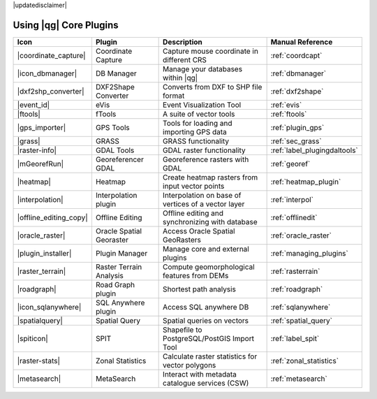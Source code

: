 |updatedisclaimer|

.. :index::
    single:core plugins

.. _core_plugins:

-----------------------
Using |qg| Core Plugins
-----------------------

\

\

\

======================  ========================  ======================================================  ===============================
Icon                    Plugin                    Description                                             Manual Reference
======================  ========================  ======================================================  ===============================
|coordinate_capture|    Coordinate Capture        Capture mouse coordinate in different CRS               :ref:`coordcapt`
|icon_dbmanager|        DB Manager                Manage your databases within |qg|                       :ref:`dbmanager`
|dxf2shp_converter|     DXF2Shape Converter       Converts from DXF to SHP file format                    :ref:`dxf2shape`
|event_id|              eVis                      Event Visualization Tool                                :ref:`evis`
|ftools|                fTools                    A suite of vector tools                                 :ref:`ftools`
|gps_importer|          GPS Tools                 Tools for loading and importing GPS data                :ref:`plugin_gps`
|grass|                 GRASS                     GRASS functionality                                     :ref:`sec_grass`
|raster-info|           GDAL Tools                GDAL raster functionality                               :ref:`label_plugingdaltools`
|mGeorefRun|            Georeferencer GDAL        Georeference rasters with GDAL                          :ref:`georef`
|heatmap|               Heatmap                   Create heatmap rasters from input vector points         :ref:`heatmap_plugin`
|interpolation|         Interpolation plugin      Interpolation on base of vertices of a vector layer     :ref:`interpol`
|offline_editing_copy|  Offline Editing           Offline editing and synchronizing with database         :ref:`offlinedit`
|oracle_raster|         Oracle Spatial Georaster  Access Oracle Spatial GeoRasters                        :ref:`oracle_raster`
|plugin_installer|      Plugin Manager            Manage core and external plugins                        :ref:`managing_plugins`
|raster_terrain|        Raster Terrain Analysis   Compute geomorphological features from DEMs             :ref:`rasterrain`
|roadgraph|             Road Graph plugin         Shortest path analysis                                  :ref:`roadgraph`
|icon_sqlanywhere|      SQL Anywhere plugin       Access SQL anywhere DB                                  :ref:`sqlanywhere`
|spatialquery|          Spatial Query             Spatial queries on vectors                              :ref:`spatial_query`
|spiticon|		SPIT                      Shapefile to PostgreSQL/PostGIS Import Tool             :ref:`label_spit`
|raster-stats|          Zonal Statistics          Calculate raster statistics for vector polygons         :ref:`zonal_statistics`
|metasearch|            MetaSearch                Interact with metadata catalogue services (CSW)         :ref:`metasearch`
======================  ========================  ======================================================  ===============================
